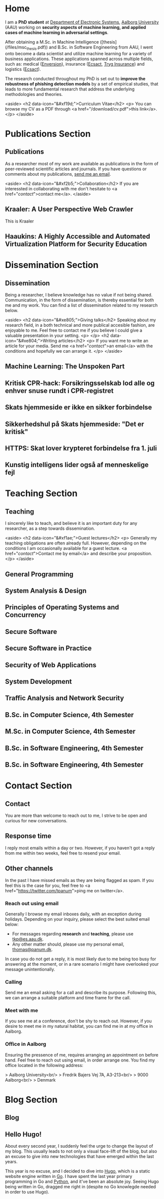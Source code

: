 # -*- org-hugo-default-static-subdirectory-for-externals: "files/"; -*-
#+HUGO_BASE_DIR: .
#+STARTUP: inlineimages
#+DEFAULT_EXPORTER: hugo

* Home
:PROPERTIES:
:EXPORT_HUGO_SECTION:
:EXPORT_FILE_NAME: _index
:END:

I am a *PhD student* at [[https://es.aau.dk][Department of Electronic Systems]], [[https://aau.dk][Aalborg University]] (AAU) working on *security aspects of machine learning, and applied cases of machine learning in adversarial settings*.

After obtaining a M.Sc. in Machine Intelligence ([thesis](/files/msc_thesis.pdf)) and B.Sc. in Software Engineering from AAU, I went onto become a data scientist and utilize machine learning for a variety of business applications.
These applications spanned across multiple fields, such as: medical ([[https://enversion.dk][Enversion]]), insurance ([[https://ecsact.dk][Ecsact]], [[https://tryg.com][Tryg Insurance]]) and logistics ([[https://ecsact.dk][Ecsact]]).

The research conducted throughout my PhD is set out to *improve the robustness of phishing detection models* by a set of empirical studies, that leads to more fundamental research that address the underlying methodologies and theories.

<aside>
<h2 data-icon="&#xf19d;">Curriculum Vitae</h2>
<p>
	You can browse my CV as a PDF through <a href="/download/cv.pdf">this link</a>.
</p>
</aside>

* Publications Section
:PROPERTIES:
:EXPORT_HUGO_SECTION: publications
:END:

** Publications
:PROPERTIES:
:EXPORT_FILE_NAME: _index
:EXPORT_HUGO_MENU: :menu primary :weight 1
:EXPORT_HUGO_CUSTOM_FRONT_MATTER+: :icon "&#xe800;"
:END:


As a researcher most of my work are available as publications in the form of peer-reviewed scientific articles and journals.
If you have questions or comments about my publications, [[/contact/][send me an email]].

<aside>
<h2 data-icon="&#xf2b5;">Collaboration</h2>
If you are interessted in collaborating with me don't hesitate to <a href="/contact/">contact me</a>.
</aside>

** Kraaler: A User Perspective Web Crawler
:PROPERTIES:
:EXPORT_FILE_NAME: kraaler
:EXPORT_DATE: 2019-04-01T00:00:00+02:00
:EXPORT_HUGO_CUSTOM_FRONT_MATTER: :kind conference
:EXPORT_HUGO_CUSTOM_FRONT_MATTER+: :publisher Proceedings of the 3rd Network Traffic Measurement and Analysis Conference
:EXPORT_HUGO_CUSTOM_FRONT_MATTER+: :authors '("Thomas Kobber Panum" "René Rydhof Hansen" "Jens Myrup Pedersen")
:END:

This is Kraaler

** Haaukins: A Highly Accessible and Automated Virtualization Platform for Security Education
:PROPERTIES:
:EXPORT_FILE_NAME: haaukins
:EXPORT_DATE: 2019-01-15T00:00:00+02:00
:EXPORT_HUGO_CUSTOM_FRONT_MATTER: :kind conference
:EXPORT_HUGO_CUSTOM_FRONT_MATTER+: :publisher Proceedings of the 19th IEEE International Conference on Advanced Learning Technologies
:EXPORT_HUGO_CUSTOM_FRONT_MATTER+: :authors '("Thomas Kobber Panum" "Kaspar Hageman" "Jens Myrup Pedersen" "René Rydhof Hansen")
:END:

* Dissemination Section
:PROPERTIES:
:EXPORT_HUGO_SECTION: dissemination
:END:

** Dissemination
:PROPERTIES:
:EXPORT_FILE_NAME: _index
:EXPORT_HUGO_MENU: :menu primary :weight 2
:EXPORT_HUGO_CUSTOM_FRONT_MATTER+: :icon "&#xe801;"
:END:

Being a researcher, I believe knowledge has no value if not being shared.
Communication, in the form of dissemination, is thereby essential for both me and my work.
You can find a list of dissemination related to my research below.

<aside>
    <h2 data-icon="&#xe805;">Giving talks</h2>
    Speaking about my research field, in a both technical and more publical accesible fashion, are enjoyable to me.
    Feel free to contact me if you believe I could give a valuable presentation in your setting.
    <p>
    </p>
    <h2 data-icon="&#xe804;">Writing articles</h2>
    <p>
	If you want me to write an article for your media.
	Send me <a href="/contact/">an email</a> with the conditions and hopefully we can arrange it.
    </p>
</aside>

** Machine Learning: The Unspoken Part
:PROPERTIES:
:EXPORT_FILE_NAME: ml_unspoken
:EXPORT_HUGO_CUSTOM_FRONT_MATTER: :kind invited talk
:EXPORT_HUGO_CUSTOM_FRONT_MATTER+: :description Highlight known limitations of machine learning, and discussing their future
:EXPORT_HUGO_CUSTOM_FRONT_MATTER+: :talks '("Wiley, Copenhagen (April 2019)" "Copenhagen Business Academy, Lyngby (April 2019)" "AspIT, Aalborg (April 2019)" "IUM, Copenhagen (April 2019)" "LEGO, Billund (April 2019)" "IDA, Aalborg (April 2019)" "Zealand, Slagelse (April 2019)" "IDA, Copenhagen (April 2019)" "IDA, Aarhus (May 2019)")
:END:

** Kritisk CPR-hack: Forsikringsselskab lod alle og enhver snuse rundt i CPR-registret
:PROPERTIES:
:EXPORT_FILE_NAME: if_cpr_leak
:EXPORT_HUGO_CUSTOM_FRONT_MATTER: :kind media
:EXPORT_DATE: 2020-04-29:50:39+02:00
:EXPORT_HUGO_CUSTOM_FRONT_MATTER+: :publisher Version2
:EXPORT_HUGO_CUSTOM_FRONT_MATTER+: :link https://www.version2.dk/artikel/kritisk-cpr-hack-forsikringsselskab-lod-alle-enhver-snuse-rundt-cpr-registret-1090515
:EXPORT_HUGO_CUSTOM_FRONT_MATTER+: :backup_url /img/backup/if_cpr_leak.png
:END:

** Skats hjemmeside er ikke en sikker forbindelse
:PROPERTIES:
:EXPORT_FILE_NAME: skat_https_dr
:EXPORT_HUGO_CUSTOM_FRONT_MATTER: :kind media
:EXPORT_DATE: 2018-05-11T11:50:39+02:00
:EXPORT_HUGO_CUSTOM_FRONT_MATTER+: :publisher DR
:EXPORT_HUGO_CUSTOM_FRONT_MATTER+: :link https://www.dr.dk/ligetil/indland/skats-hjemmeside-er-ikke-en-sikker-forbindelse
:EXPORT_HUGO_CUSTOM_FRONT_MATTER+: :backup_url /img/backup/skat_dr_2018_2.png
:END:

** Sikkerhedshul på Skats hjemmeside: "Det er kritisk"
:PROPERTIES:
:EXPORT_FILE_NAME: skat_https_dr_2
:EXPORT_HUGO_CUSTOM_FRONT_MATTER: :kind media
:EXPORT_DATE: 2018-05-11T13:18:04+02:00
:EXPORT_HUGO_CUSTOM_FRONT_MATTER+: :publisher DR
:EXPORT_HUGO_CUSTOM_FRONT_MATTER+: :link https://www.dr.dk/nyheder/viden/teknologi/sikkerhedshul-paa-skats-hjemmeside-det-er-kritisk
:EXPORT_HUGO_CUSTOM_FRONT_MATTER+: :backup_url /img/backup/skat_dr_2018.png
:END:

** HTTPS: Skat lover krypteret forbindelse fra 1. juli
:PROPERTIES:
:EXPORT_FILE_NAME: skat_https_version2
:EXPORT_HUGO_CUSTOM_FRONT_MATTER: :kind media
:EXPORT_DATE: 2018-05-11T12:50:39+02:00
:EXPORT_HUGO_CUSTOM_FRONT_MATTER+: :publisher Version2
:EXPORT_HUGO_CUSTOM_FRONT_MATTER+: :link https://www.version2.dk/artikel/https-skat-lover-krypteret-forbindelse-1-juli-1085110
:EXPORT_HUGO_CUSTOM_FRONT_MATTER+: :backup_url /img/backup/skat_version2.png
:END:

** Kunstig intelligens lider også af menneskelige fejl
:PROPERTIES:
:EXPORT_FILE_NAME: kunstig_int_fejl
:EXPORT_HUGO_CUSTOM_FRONT_MATTER: :kind media
:EXPORT_DATE: 2019-04-18T10:46:39+02:00
:EXPORT_HUGO_CUSTOM_FRONT_MATTER+: :publisher Videnskab.dk
:EXPORT_HUGO_CUSTOM_FRONT_MATTER+: :link https://videnskab.dk/teknologi-innovation/kunstig-intelligens-lider-ogsaa-af-menneskelige-fejl
:EXPORT_HUGO_CUSTOM_FRONT_MATTER+: :backup_url /img/backup/videnskabdk_2019.jpg
:END:

* Teaching Section
:PROPERTIES:
:EXPORT_HUGO_SECTION: teaching
:END:

** Teaching
:PROPERTIES:
:EXPORT_FILE_NAME: _index
:EXPORT_HUGO_MENU: :menu primary :weight 3
:EXPORT_HUGO_CUSTOM_FRONT_MATTER+: :icon "&#xf19d;"
:END:

 I sincerely like to teach, and believe it is an important duty for any researcher, as a step towards dissemination.

<aside>
    <h2 data-icon="&#xf1ae;">Guest lectures</h2>
    <p>
	Generally my teaching obligations are often already full.
	However, depending on the conditions I am occasionally available for a guest lecture.
	<a href="/contact/">Contact me by email</a> and describe your proposition.
    </p>
</aside>

** General Programming
:PROPERTIES:
:EXPORT_FILE_NAME: general_programming
:EXPORT_DATE: 2013-02-01T11:16:34+02:00
:EXPORT_HUGO_CUSTOM_FRONT_MATTER: :kind course
:EXPORT_HUGO_CUSTOM_FRONT_MATTER+: :credit 5 ECTS
:EXPORT_HUGO_CUSTOM_FRONT_MATTER+: :period Spring 2013
:EXPORT_HUGO_CUSTOM_FRONT_MATTER+: :host Aalborg University
:EXPORT_HUGO_CUSTOM_FRONT_MATTER+: :description Teaching assistant of Anders Bruun's course
:END:

** System Analysis & Design
:PROPERTIES:
:EXPORT_FILE_NAME: ooad
:EXPORT_DATE: 2012-09-01T11:16:34+02:00
:EXPORT_HUGO_CUSTOM_FRONT_MATTER: :kind course
:EXPORT_HUGO_CUSTOM_FRONT_MATTER+: :credit 5 ECTS
:EXPORT_HUGO_CUSTOM_FRONT_MATTER+: :period Fall 2012
:EXPORT_HUGO_CUSTOM_FRONT_MATTER+: :host Aalborg University
:EXPORT_HUGO_CUSTOM_FRONT_MATTER+: :description Teaching assistant of Lise Tordrup Heeager's course
:END:

** Principles of Operating Systems and Concurrency
:PROPERTIES:
:EXPORT_FILE_NAME: pss
:EXPORT_DATE: 2019-04-01T15:18:34+02:00
:EXPORT_HUGO_CUSTOM_FRONT_MATTER: :kind course
:EXPORT_HUGO_CUSTOM_FRONT_MATTER+: :credit 5 ECTS
:EXPORT_HUGO_CUSTOM_FRONT_MATTER+: :period Spring 2018, 2019
:EXPORT_HUGO_CUSTOM_FRONT_MATTER+: :host Aalborg University
:EXPORT_HUGO_CUSTOM_FRONT_MATTER+: :description Guest lecture on practical security and vulnabilities
:END:

** Secure Software
:PROPERTIES:
:EXPORT_FILE_NAME: secure_software
:EXPORT_DATE: 2018-08-01T23:06:04+02:00
:EXPORT_HUGO_CUSTOM_FRONT_MATTER: :kind course
:EXPORT_HUGO_CUSTOM_FRONT_MATTER+: :credit 5 ECTS
:EXPORT_HUGO_CUSTOM_FRONT_MATTER+: :period Autumn 2018
:EXPORT_HUGO_CUSTOM_FRONT_MATTER+: :host IT Vest, Aalborg University
:EXPORT_HUGO_CUSTOM_FRONT_MATTER+: :description Taught in collaboration with René Rydhof Hansen
:END:

** Secure Software in Practice
:PROPERTIES:
:EXPORT_FILE_NAME: secure_software_practice
:EXPORT_DATE: 2019-01-01T22:40:38+02:00
:EXPORT_HUGO_CUSTOM_FRONT_MATTER: :kind course
:EXPORT_HUGO_CUSTOM_FRONT_MATTER+: :credit 5 ECTS
:EXPORT_HUGO_CUSTOM_FRONT_MATTER+: :period Spring 2019
:EXPORT_HUGO_CUSTOM_FRONT_MATTER+: :host IT Vest, Aalborg University
:EXPORT_HUGO_CUSTOM_FRONT_MATTER+: :description Taught in collaboration with René Rydhof Hansen
:END:

** Security of Web Applications
:PROPERTIES:
:EXPORT_FILE_NAME: security_web
:EXPORT_DATE: 2018-10-01T23:03:36+02:00
:EXPORT_HUGO_CUSTOM_FRONT_MATTER: :kind course
:EXPORT_HUGO_CUSTOM_FRONT_MATTER+: :credit 5 ECTS
:EXPORT_HUGO_CUSTOM_FRONT_MATTER+: :period Autumn 2018
:EXPORT_HUGO_CUSTOM_FRONT_MATTER+: :host IT Vest, Aalborg University
:EXPORT_HUGO_CUSTOM_FRONT_MATTER+: :description Taught in collaboration with René Rydhof Hansen
:END:

** System Development
:PROPERTIES:
:EXPORT_FILE_NAME: system_development
:EXPORT_DATE: 2011-02-01T11:16:34+02:00
:EXPORT_HUGO_CUSTOM_FRONT_MATTER: :kind course
:EXPORT_HUGO_CUSTOM_FRONT_MATTER+: :credit 5 ECTS
:EXPORT_HUGO_CUSTOM_FRONT_MATTER+: :period Spring 2011
:EXPORT_HUGO_CUSTOM_FRONT_MATTER+: :host Aalborg University
:EXPORT_HUGO_CUSTOM_FRONT_MATTER+: :description Teaching assistant of Anders Bruun's course
:END:
** Traffic Analysis and Network Security
:PROPERTIES:
:EXPORT_FILE_NAME: traffic_analysis_network_sec
:EXPORT_DATE: 2017-12-01T23:08:53+02:00
:EXPORT_HUGO_CUSTOM_FRONT_MATTER: :kind course
:EXPORT_HUGO_CUSTOM_FRONT_MATTER+: :credit 5 ECTS
:EXPORT_HUGO_CUSTOM_FRONT_MATTER+: :period Winter 2017
:EXPORT_HUGO_CUSTOM_FRONT_MATTER+: :host Aalborg University
:EXPORT_HUGO_CUSTOM_FRONT_MATTER+: :description Taught in collaboration with Kaspar Hageman and Jens Myrup Pedersen
:END:

** B.Sc. in Computer Science, 4th Semester
:PROPERTIES:
:EXPORT_FILE_NAME: bsc_comp_sci_18
:EXPORT_DATE: 2018-02-02T23:19:46+02:00
:EXPORT_HUGO_CUSTOM_FRONT_MATTER: :kind supervision
:EXPORT_HUGO_CUSTOM_FRONT_MATTER+: :credit 15 ECTS
:EXPORT_HUGO_CUSTOM_FRONT_MATTER+: :period Spring 2018
:EXPORT_HUGO_CUSTOM_FRONT_MATTER+: :host Aalborg University
:EXPORT_HUGO_CUSTOM_FRONT_MATTER+: :description A group of six students.
:END:

** M.Sc. in Computer Science, 4th Semester
:PROPERTIES:
:EXPORT_FILE_NAME: msc_comp_sci_19
:EXPORT_DATE: 2019-02-02T23:12:41+02:00
:EXPORT_HUGO_CUSTOM_FRONT_MATTER: :kind supervision
:EXPORT_HUGO_CUSTOM_FRONT_MATTER+: :credit 15 ECTS
:EXPORT_HUGO_CUSTOM_FRONT_MATTER+: :period Spring 2019
:EXPORT_HUGO_CUSTOM_FRONT_MATTER+: :host Aalborg University
:EXPORT_HUGO_CUSTOM_FRONT_MATTER+: :description Co-supervised a group of two students for their master thesis
:END:

** B.Sc. in Software Engineering, 4th Semester
:PROPERTIES:
:EXPORT_FILE_NAME: bsc_sw_15
:EXPORT_DATE: 2015-02-02T23:12:41+02:00
:EXPORT_HUGO_CUSTOM_FRONT_MATTER: :kind supervision
:EXPORT_HUGO_CUSTOM_FRONT_MATTER+: :credit 15 ECTS
:EXPORT_HUGO_CUSTOM_FRONT_MATTER+: :period Spring 2015
:EXPORT_HUGO_CUSTOM_FRONT_MATTER+: :host Aalborg University
:EXPORT_HUGO_CUSTOM_FRONT_MATTER+: :description Six groups of a total 31 students
:END:

** B.Sc. in Software Engineering, 4th Semester
:PROPERTIES:
:EXPORT_FILE_NAME: bsc_sw_19
:EXPORT_DATE: 2019-02-01T23:23:27+02:00
:EXPORT_HUGO_CUSTOM_FRONT_MATTER: :kind supervision
:EXPORT_HUGO_CUSTOM_FRONT_MATTER+: :period Spring 2019
:EXPORT_HUGO_CUSTOM_FRONT_MATTER+: :credit 15 ECTS
:EXPORT_HUGO_CUSTOM_FRONT_MATTER+: :host Aalborg University
:EXPORT_HUGO_CUSTOM_FRONT_MATTER+: :description A group of six students
:END:

* Contact Section
:PROPERTIES:
:EXPORT_HUGO_SECTION: contact
:END:

** Contact
:PROPERTIES:
:EXPORT_FILE_NAME: _index
:EXPORT_HUGO_MENU: :menu primary :weight 4
:EXPORT_HUGO_CUSTOM_FRONT_MATTER+: :icon "&#xf1d8;"
:END:

You are more than welcome to reach out to me, I strive to be open and curious for new conversations.

#+html: <aside>
#+html: <h2 data-icon="&#xe803;">Response time</h2>
I reply most emails within a day or two.
However, if you haven't got a reply from me within two weeks, feel free to resend your email.

#+html: <h2 data-icon="&#xf099;">Other channels</h2>
In the past I have missed emails as they are being flagged as spam.
If you feel this is the case for you, feel free to <a href="https://twitter.com/tpanum">ping me on twitter</a>.
#+html: </aside>

*** Reach out using email
Generally I browse my email inboxes daily, with an exception during holidays.
Depending on your inquiry, please select the best suited email below:

- For messages regarding *research* and *teaching*, please use [[mailto:tkp@es.aau.dk][tkp@es.aau.dk]].
- Any other matter should, please use my personal email, [[mailto:thomas@panum.dk][thomas@panum.dk]].

In case you do not get a reply, it is most likely due to me being too busy for answering at the moment, or in a rare scenario I might have overlooked your message unintentionally.

*** Calling
Send me an email asking for a call and describe its purpose.
Following this, we can arrange a suitable platform and time frame for the call.

*** Meet with me
If you see me at a conference, don't be shy to reach out.
However, if you desire to meet me in my natural habitat, you can find me in at my office in Aalborg.


*** Office in Aalborg
Ensuring the pressence of me, requires arranging an appointment on before hand. Feel free to reach out using email, in order arrange one.
You find my office located in the following address:

> Aalborg University<br/>
> Fredrik Bajers Vej 7A, A3-213<br/>
> 9000 Aalborg<br/>
> Denmark

* Blog Section
:PROPERTIES:
:EXPORT_HUGO_SECTION: blog
:END:

** Blog
:PROPERTIES:
:EXPORT_FILE_NAME: _index
:EXPORT_HUGO_MENU: :menu "primary"
:EXPORT_HUGO_CUSTOM_FRONT_MATTER+: :icon "&#xf1e0"
:END:

** Hello Hugo!
:PROPERTIES:
:EXPORT_FILE_NAME: hello_hugo
:EXPORT_DATE: 2016-06-12T13:44:52+02:00
:EXPORT_HUGO_CUSTOM_FRONT_MATTER+: :keywords '("programming")
:EXPORT_HUGO_CUSTOM_FRONT_MATTER+: :description First blog post for new blog platform
:END:

About every second year, I suddenly feel the urge to change the layout of my blog.
This usually leads to not only a visual face-lift of the blog, but also an excuse to give into new technologies that have emerged within the last years.

This year is no excuse, and I decided to dive into [[https://gohugo.io/][Hugo]], which is a static website engine written in [[http://golang.org][Go]].
I have spent the last year primary programming in Go and [[http://python.org][Python]], and it've been an absolute joy.
Seeing Hugo being written in Go, dragged me right in (despite no Go knowlegde needed in order to use Hugo).

Hugo is primary based around three technologies: (Cross platform statically linked) Binary for processing, [[https://daringfireball.net/projects/markdown/][Markdown]] for content, and [[https://golang.org/pkg/text/template/][Go Templates]] for layouts.
The Hugo binary will help you with initializing new projects, content creation, and (extremely fast) real-time processing of content.

As of writing Hugo is currently version 0.16, but don't let that scare you.
It's already widely used, and [[https://github.com/spf13/hugo][the project has over 10.000 stats on GitHub]].

#+html: <center style="margin: 30px 0 30px 0;">

[[file:img/hugo-logo.png]]
#+html: </center>

[[https://www.youtube.com/watch?v=w7Ft2ymGmfc][This video]] will guide you how to get up and running with Hugo in 2 minutes.

** The Robot That Got Me a Home In Copenhagen
:PROPERTIES:
:EXPORT_FILE_NAME: the_robot_that_got_me_a_home_in_copenhagen
:EXPORT_DATE: 2017-04-03T20:00:00+02:00
:EXPORT_HUGO_CUSTOM_FRONT_MATTER+: :keywords '("programming")
:EXPORT_HUGO_CUSTOM_FRONT_MATTER+: :description Solution for automating apartment hunting in Copenhagen
:END:

Everyone knows the struggle of getting an apartment in Copenhagen.
It is a tough task, and a decent network is surely very valuable in that regard.
However, as many others, I had almost no network in Copenhagen prior to moving here for my job at [[http://ecsact.dk/][Ecsact]].
My journey began at [[https://www.boligportal.dk/][Boligportalen]], which is most used site for finding apartments for rent in Denmark.
One of the most notable features about boligportalen, is the fact that they have an absurdly expensive subscription for accessing contact for the landlords.
At the time of my apartment hunt, the price were approximately 300 DDK/month (~$50), with no guarantees or payback option.
They even had an option get a discount, if you were ready to pay your subscription in advance for several months.
Does anyone /expect/ to be seeking an apartment for several months, and then just /donate/ the remaining months to boligportalen? Absurd.

After spending some time on boligportalen, in a human-fashion, I found common two strategies that landlords used for finding a tenant.
The first one is the well-known [[https://en.wikipedia.org/wiki/First-come,_first-served]["first-come, first-served"]]-strategy.
This approach usually involved signing up for a display session through phone calls, until the /N/-spots for display session were filled.
Landlords using this strategy seems to heavily favor phone calls over messages sent through boligportalen.
This strategy requires a fast reaction from the /future/ tenants, and leaves no hope for the lazy.

The second strategy were primarily used by landlords who did not want phone calls.
It involves pilling up a stack of messages from hopeful future tenants, and then picking /N/ tenants for a display session based on recency of the messages at the time of checking the inbox.

I quickly realized that the second strategy were tough to deal with, due to its sporadic behaviour.
However, the interaction with the first strategy could definitely be improved.
The current interaction involve manually checking for new listings in a sporadic [[https://en.wikipedia.org/wiki/Heartbeat_(computing)][hearbeat-fashion]].
This process comes with a severe risk for insanity, and could ideally be turned into a [[https://en.wikipedia.org/wiki/Publish%E2%80%93subscribe_pattern][publish-subscribe]] pattern.
For the non-computer science reader: Instead of manually checking for new listings, it would be more ideal to receive notifications for when a new listings appear.

Doing this process transformation is relatively simple, and is accomplished by scraping the site with a relatively high interval (e.g. every 3s) and then publish changes as they occur.
From the get-go I knew I wanted to subscribe to the updates on my iPhone, and using the built-in notification system was a natural choice.
However, for hackish project like this one, it is not trivial to access that channel, as it requires a related app and approval of Apple in order to use their notification servers.
I first tried sending emails poorly hosted mail server, and realized that the iPhone mail-pulling had too low frequency for my use case.
I had a desire to notified of new listings within ten seconds of them appearing online, so I investigate other channels.
I knew my old university mail, which ran on a Microsoft Exchange server, had the ability to push mails directly to my phone, so I started to research for Exchange hosting.
Quickly did I realize that moving me private mail to an Exchange solution would be too expensive.
However, during my research I discovered that [[https://mail.google.com][Gmail]], in combination with the [[https://itunes.apple.com/us/app/gmail-email-by-google-secure-fast-organized/id422689480?mt=8][Gmail App for iPhone]], were able to accomplish the same push behaviour.
After I few tests, I realized that this would be suitable for use case.

Unleashing /the beast/ (ie: the robot) quickly yielded some results. The robot published listings to me while I were at work, which I contacted straight away, and within a few days I were invited to more than five display sessions. During this time I recall a lot of funny phone conversations with landlords, they usually went something like this:

#+BEGIN_QUOTE
  *Me*: /Hello, my name is Thomas and call regarding the apartment you have listed on boligportalen/

  *Landlord*: /Uh... oh... eh?/ 🤔

  *Me*: /Did I get the wrong number, or is it already unavailable?/

  *Landlord*: /Yes, it is still I available... it is just that I JUST put it up?/

  /... proceeds to get display session invitation/ 🎉
#+END_QUOTE

During the time the robot were running boligportalen decided to create an iPhone App with an alike feature, but I never got it to work (and I would never trust its publishing delay). I ended up with an apartment within two weeks after been invited to over twenty display sessions.

You can find the (old) source code for the robot [[https://github.com/tpanum/boligcrawler][here]]. 🤖

** NixOS: The distribution I got to love
:PROPERTIES:
:EXPORT_FILE_NAME: nixos_the_distribution_i_got_to_love
:EXPORT_DATE: 2018-06-14T12:00:00+02:00
:EXPORT_HUGO_CUSTOM_FRONT_MATTER+: :keywords '("linux" "phd")
:EXPORT_HUGO_CUSTOM_FRONT_MATTER+: :description The choice of Linux-based operating system for my PhD studies
:END:

As I started my PhD studies I was faced with the choice of deciding my own hardware setup for the next 3 years, as long as I used the bureaucratic supply contract and kept a certain budget.
I could easily see that getting a 15" MacBook Pro and an external monitor would blow the budget, so I quickly decided I wanted to adopt Linux full-time.
At my previous company, [[https://tryg.dk][Tryg]], I used the new 15" MacBook Pro with Touch Bar.
Needless to say, the touch bar is god awful and is simply a tool to steal space from relevant components (e.g. media keys).
With that frustration in mind, I decided to picking up the *Lenovo ThinkPad T470s*.

#+html: <center>
#+ATTR_HTML: :width 70%
[[file:img/t470s.jpg]]
#+html: </center>

*** Choice of Distribution
It was my first time trying to run Linux full-time, as I previous had used OSX for more than 7 years.
During my time in high school one of my classmates was actually the owner and administrator of [[http://www.archlinux.dk/][the danish Arch Linux community]].
Back then I definitely did not have the skills required to pursue any hand-tailored Linux like [[https://wiki.archlinux.org/index.php/Arch_Linux][Arch Linux]], but luckily after receiving my computer science degree, the thought does not seem that frightening to me anymore.
Through my education, I started to appreciate minimalism and the ability to pick-and-choose *only* the tools you /actually/ need.
However, I was aware of some the pitfalls that comes with the rolling release nature of Arch, and the thought of my computer suddenly malfunctioning one day, and the entire time spend configuring it being lost, was scary.

I then started my search for minimal alternatives, especially ones that could reduce the configuration overhead that typically comes with Arch Linux, Gentoo, and alike.
This was when I discovered [[https://nixos.org/][NixOS]], and when first read the description I was unsure whether the feature promises was too good to be true.
It claimed that it was "Declarative" (e.g. less time configuring) and "Reliable" (atomic upgrades and rollbacks) was it truly too good to be true? I had to dig in to find out.

*** NixOS
#+html: <center>
#+ATTR_HTML: :width 20%
[[file:img/nixos_logo.png]]
#+html: </center>

NixOS is a very different Linux distribution than /the classical ones/ (Ubuntu, Debian, Arch, etc.)
It relies heavy on the [[https://nixos.org/nix/][Nix package manager]], which is available as a standalone binary for Unix distributions.
However, in NixOS, its use has been taken the next level as it functions as a center piece for package management *and* configuration management.
Essentially, Nix is declarative programming language and NixOS evolves around having a single =configuration.nix=-file of this language, that is responsible for /declaring/ your environment in the Nix programming language.
Like other programming languages, you can reference other language files and thereby let your =configuration.nix= reference other Nix-files and decompose your system configuration.
When you run the =nixos-generate-config= during install, you will be receiving a =configuration.nix= file that looks like the following:

#+BEGIN_EXAMPLE nix
  # Edit this configuration file to define what should be installed on
  # your system.  Help is available in the configuration.nix(5) man page
  # and in the NixOS manual (accessible by running ‘nixos-help’).

  { config, pkgs, ... }:

  {
    imports =
      [ # Include the results of the hardware scan.
        ./hardware-configuration.nix
      ];

    # Use the systemd-boot EFI boot loader.
    boot.loader.systemd-boot.enable = true;
    boot.loader.efi.canTouchEfiVariables = true;

    # networking.hostName = "nixos"; # Define your hostname.
    # networking.wireless.enable = true;  # Enables wireless support via wpa_supplicant.

    # ...

    # Set your time zone.
    # time.timeZone = "Europe/Amsterdam";

    # List packages installed in system profile. To search, run:
    # $ nix search wget
    # environment.systemPackages = with pkgs; [
    #   wget vim
    # ];

    # ...

    # Open ports in the firewall.
    # networking.firewall.allowedTCPPorts = [ ... ];
    # networking.firewall.allowedUDPPorts = [ ... ];
    # Or disable the firewall altogether.
    # networking.firewall.enable = false;

    # ...

    # Enable the KDE Desktop Environment.
    # services.xserver.displayManager.sddm.enable = true;
    # services.xserver.desktopManager.plasma5.enable = true;

    # Define a user account. Don't forget to set a password with ‘passwd’.
    # users.extraUsers.guest = {
    #   isNormalUser = true;
    #   uid = 1000;
    # };

    # This value determines the NixOS release with which your system is to be
    # compatible, in order to avoid breaking some software such as database
    # servers. You should change this only after NixOS release notes say you
    # should.
    system.stateVersion = "18.03"; # Did you read the comment?
  }
#+END_EXAMPLE

I left out some of the commented options to shrink the size for visibility, but I think this default =configuration.nix=-file give a sense of how and the extend the Nix language can configure your system.
For a complete list of options visit the [[https://nixos.org/nixos/options.html#][Nix Option site]].
When you modify the your =configuration.nix=-file and want the changes to take effect, you use the =nixos-rebuild {switch, boot}= command in order to migrate to a new system configuration directly or on next boot respectively.
I highly encourage you to read the [[https://nixos.org/nixos/manual/][well-written manual]], and you can find my personal =configuration.nix= in [[https://github.com/tpanum/dotfiles/tree/master/nix][my dotfiles repository]].
It is current about 600 lines, and I run a very minimal environment with just a window manager and a bit of [[https://www.reddit.com/r/unixporn/][ricing]].
So currently I have a setup which sits at about ~1 GB RAM usage on boot with [[https://www.gnu.org/software/emacs/][Emacs]], [[https://i3wm.org/][i3wm]], and Firefox Quantum.

*** Aftermath
Right now I am typing this article on my T470s running NixOS, and I am about six months into the adventure.
Was it everything I hoped for? Definitely! During my adventure I had to upgrade my single drive laptop to a 1 TB drive, which lead me to try the reproducibility of NixOS and it went smoothly.
It has been a bit of wild ride and the rolling updates managed to break my system twice, however, the rollback functionality made sure that no unrevertable harm was made.
Overall, I can highly recommend trying out NixOS and often find my self wondering why it has not gotten more traction since its first release in 2003.

** Disable Bouncer Playback Spam for Emacs Circe Notifications
:PROPERTIES:
:EXPORT_FILE_NAME: disable_bouncer_playback_spam_for_emacs_circe_notifications
:EXPORT_DATE: 2018-08-10T12:00:00+02:00
:EXPORT_HUGO_CUSTOM_FRONT_MATTER+: :keywords '("emacs" "programming")
:EXPORT_HUGO_CUSTOM_FRONT_MATTER+: :description Code snippet for disabling playback spam in Emacs IRC client
:END:

I recently changed to using [[https://github.com/jorgenschaefer/circe][circe]] as my everyday IRC client.
Despite the [[https://github.com/eqyiel/circe-notifications][circe-notifications]] being featureful, the suggested way to reduce notification spam from your irc bouncer is a bit of a hack.
As stated in the readme, simply delay the activation hook by /x/ seconds and pray it is large enough for missing all notifcations during playback.

#+html: <center>
#+ATTR_HTML: :width 70%
[[file:img/team_chat.png]]
#+html: </center>

From my experience it works reasonably well, however, when you work on a laptop (with =circe-lagmon-mode= for reconnection after suspend) the issue persist as you reconnect to your bouncer in the same emacs session.
I am using ZNC as my bouncer, and it conviently prefixes all messages with a timestamp.
Knowing this, I customized =circe-notifications-notify= to ignore messages with such a prefix.

#+BEGIN_SRC lisp
  (defun circe-notifications-notify (nick body channel)
    (unless (string-match "^\[[0-9]+:[0-9]+\]" body)
        (alert
         body
         :severity circe-notifications-alert-severity
         :title nick
         :style circe-notifications-alert-style)))
#+END_SRC

** NixOS: One Year In (I'm still in love)
:PROPERTIES:
:EXPORT_FILE_NAME: nixos_one_year_in_im_still_in_love
:EXPORT_DATE: 2019-01-10T12:00:00+02:00
:EXPORT_HUGO_CUSTOM_FRONT_MATTER+: :keywords '("nixos" "linux")
:EXPORT_HUGO_CUSTOM_FRONT_MATTER+: :description One year of NixOS usage in review
:END:

As I have written in a [[/blog/nixos-the-distribution-i-got-to-love][previous post]], I switched to [[https://nixos.org/][NixOS]] from [[https://en.wikipedia.org/wiki/MacOS][OS X]].
I have now been using it for 13 months, and wish to my general desktop configurations and experiences.

*** Desktop Environment? Window Manager?

Most Linux users are very avid to either discuss or highlight the Desktop Environment (DE) or their use of a minimalistic use of a Window Manager-only setup (VM).
The discussions can, even as a senior engineer, become quite loopy and feel without ending at times.
In case you are curious about it, head over to [[https://www.reddit.com/r/unixporn/][/r/unixporn]] (I'm a shameless fan) or [[https://www.reddit.com/r/linuxmasterrace/][/r/linuxmasterrace]] and get your dose of nerdy discussions.

Except from the avoidance of endless discussions, I am sadly not that different, I have tried an unhealthy dose of DEs and WMs over the last year.
However, I haven't changed my setup dramatically within the last six months, which I hope is a sign of me converging to an ideal solution for me.
Thankfully, [[https://nixos.org/][NixOS]] makes in incredibly easy to try out different DEs and VMs, and it even cleans up after it self leaving you without dangling packages(!).
I have been through a couple, firstly: [[https://www.kde.org/][KDE Plasma]] and [[https://www.gnome.org/][GNOME3]].
After using Plasma briefly, the design of GNOME appealed more to me as it felt more intuitive to me personally.
I stuck with GNOME for a couple of months, before [[https://wiki.gnome.org/Projects/dconf][getting annoyed by the fact that configurations are being stored on a database]] while also getting persuaded by [[https://www.reddit.com/r/unixporn/][/r/unixporn]] to try [[https://wiki.archlinux.org/index.php/bspwm][bspwm]].

Booting with bspwm for the first time, to realize that [[https://wiki.archlinux.org/index.php/Sxhkd][sxhkd]] (hotkey daemon) does not have any default configuration in case of no configuration file [/seriously, what can of default behaviour is that?/] leaving your keyboard completely paralyzed.
Resolving that issue, let me to use bspwm for coupe of weeks until realizing time consuming process of implementing almost every single key binding from scratch.
This let me to move on to the more user-friendly [[https://i3wm.org/][i3]], which has some sane defaults.

Where are we today? As of writing, I have been using the [[https://wiki.archlinux.org/index.php/bspwm][bspwm]] + [[https://wiki.archlinux.org/index.php/Sxhkd][sxhkd]] cocktail for over six months.
/But didn't you move away from bspwm, due to its heavy requirement?/ Yes, but that was also what I ended up missing.
Realizing the unchangeable quirks of many other hotkey daemons, I realized how I missed sxhkd's ability to do /exactly like I wanted/.

#+html: <center>
#+ATTR_HTML: :width 70%
[[file:img/my_desktop_2019.png][file:img/my_desktop_2019_small.png]]
#+html: </center>

*** Cmd+C, Cmd+V

The switch back to bspwm was heavily driven by one of the concepts I missed the most about running OS X, the elegant integration of the =cmd= key.
Despite the typical anti-Apple movement of Linux users, some design choices in OS X are deeply elegant, with one of the most overlooked ones being the hotkey daemon.

For those who have never used OS X, or in clear what I hint towards, let's start off with an example.
Most developers spend a decent amount of time in the terminal, for which the =ctrl= key has a very distinct behaviour, namely the fact it is used to [[https://en.wikipedia.org/wiki/Signal_(IPC)][send signals]], e.g. canceling execution with =ctrl-c= (=SIGINT=).
This often interveins with typical application-based shortcuts, e.g. =ctrl-c= (app: =copy=, term: =SIGINT=).

This leads to the shortcut in most terminal applications for =copy= is either =ctrl-alt-c= or =ctrl-shift-c=.
However, on OS X, it is a much more cohesive experience as typical application shortcuts are performed with =cmd=, e.g. =cmd-c= is =copy=.
This simply elegant design, and well thought out.
For many months I tried to replicate this behaviour to Linux, however, it is slightly non-trivial as most shortcuts are directly baked into the applications.

However, sxhkd in combination with a bit of clever scripting actually got me some places.
I have bound my =super-c= to the following script (with a replica for =paste= on =super-v=).

#+BEGIN_SRC sh
  CURRENT_WINDOW=$(xprop -id $(xdotool getwindowfocus) WM_CLASS | awk '{ print $3 }' | cut -d '"' -f2)
  if [ "$CURRENT_WINDOW" = "Alacritty" ]; then
      xdotool key --delay 0 --clearmodifiers ctrl+shift+c
  else
      xdotool key --delay 0 --clearmodifiers ctrl+c
  fi
#+END_SRC

Not as cohesive as the OS X experience, but it works like I want, and allow me to use (=super-c=, =super-v=) to (=copy=,=paste=) in any application.

*** File Manager: fzf
Another small modification that I use a lot for my daily tasks, is a customized [[https://github.com/junegunn/fzf][fzf]] script.
That, in combination with =cp= and =mv= (and getting used naming files in a unix friendly way) made my need for a file manager completely obsolete.
In short, it is a script that activates =fzf= on my home directory, for which it pipes the result to [[https://xyne.archlinux.ca/projects/mimeo/][mimeo]].
The script is very efficient (thanks to =fzf=) at searching, even in deeply nested directories, and is being activated with =super+d=.
You can see a preview of the whole process below, and find the script.

#+html: <center>
#+ATTR_HTML: :width 70%
[[file:img/fzf-open.gif][file:img/fzf-open.gif]]
#+html: </center>

#+BEGIN_SRC sh
  #!/run/current-system/sw/bin/bash
  IFS=':'

  get_selection() {
      find ~ -type d ! -readable -prune -o -print | fzf --reverse --color pointer:3,info:14,bg+:-1
  }

  if selection=$( get_selection ); then
      nohup mimeo "$selection" >/dev/null 2>&1 &
      sleep 0.05
  fi

  echo -ne ' '
  exit 0
#+END_SRC

Beware! the script contains a bit of color configuration to match my personal [[https://github.com/arcticicestudio/nord][nord theme]].

*** Autostart
OS X had the ability to reopen application upon boot, that was open during last shutdown.
Just like your favorite web browser, the feature was very convenient.
However, it often (just like your browser) lead to a lot of dangling and unused resources that just /sat there/ after every reboot.
Reproducing the same behaviour on Linux was non-trivial, so looked other ways.

I started using autostart for spinning up specific application on every boot, and now I even prefer that, rather than having your left overs served to you from the last boot.
Currently, I have Firefox and Emacs in autostart and it seems to fit perfectly for my needs.

*** Applications
This list is a small sample of some of the applications I use, and have used (R.I.P. ✝).

- bspwm, sxhkd [✝ GNOME3, ✝ i3] --- /window manager and hotkey daemon/
- Plank [✝ polybar] --- /simple dock with icons/
- Thunderbird [✝ claws, ✝ notmuch] --- /mail client with great html support/
- tint2 [✝ polybar] --- /tiny bar with basic system information and systray/
- rofi --- /application launcher/
- emacs --- /my beloved text editor/
- Firefox --- /my current browser of choice/
- Alacritty [✝ urxvt, ✝ termite] --- /decent modern terminal (finally with scrollback)/
- dunst --- /notifications daemon/

*** All in all
Running NixOS as a daily driver has been highly enjoyable, [[/blog/nixos-the-distribution-i-got-to-love][even during times of a hard disk migration]].
In fact, I ended up loving it so much that I changed my personal [[https://en.wikipedia.org/wiki/Virtual_private_server][VPS]] to run NixOS.
NixOS seems like taste of what the future of operating systems will bring, true reproducibility *will* be a requirement of the future.
However, you can try it out today, /free of charge/.

My only advice to you, dear reader, is to head over to the [[https://nixos.org/nixos/manual/index.html#ch-installation][NixOS manual]] to try it out today.

*** Planned Improvements (2019)
I wish to start using [[https://orgmode.org/manual/Agenda-commands.html][org-agenda]] (extensible todo system for Emacs), properly.
Properly, refers to the fact that I have tried it once, but never got /hooked/ on it.
My experience with =org-mode= was the same, not entirely hooked on the first attempt, but now I cannot live without it.
